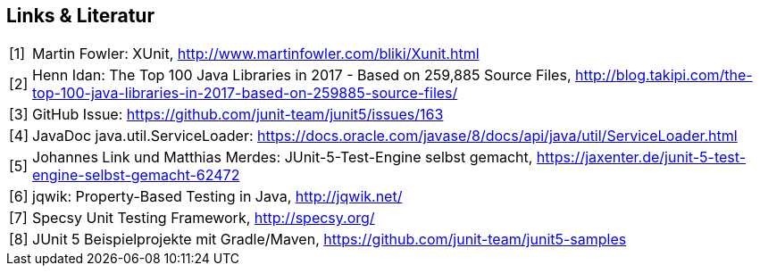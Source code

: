 

== Links & Literatur

[horizontal]

[1]:: Martin Fowler: XUnit,
      http://www.martinfowler.com/bliki/Xunit.html

[2]:: Henn Idan: The Top 100 Java Libraries in 2017 - Based on 259,885 Source Files,
      http://blog.takipi.com/the-top-100-java-libraries-in-2017-based-on-259885-source-files/

[3]:: GitHub Issue:
      https://github.com/junit-team/junit5/issues/163

[4]:: JavaDoc java.util.ServiceLoader:
      https://docs.oracle.com/javase/8/docs/api/java/util/ServiceLoader.html

[5]:: Johannes Link und Matthias Merdes: JUnit-5-Test-Engine selbst gemacht,
      https://jaxenter.de/junit-5-test-engine-selbst-gemacht-62472

[6]:: jqwik: Property-Based Testing in Java,
      http://jqwik.net/

[7]:: Specsy Unit Testing Framework,
      http://specsy.org/

[8]:: JUnit 5 Beispielprojekte mit Gradle/Maven,
      https://github.com/junit-team/junit5-samples

